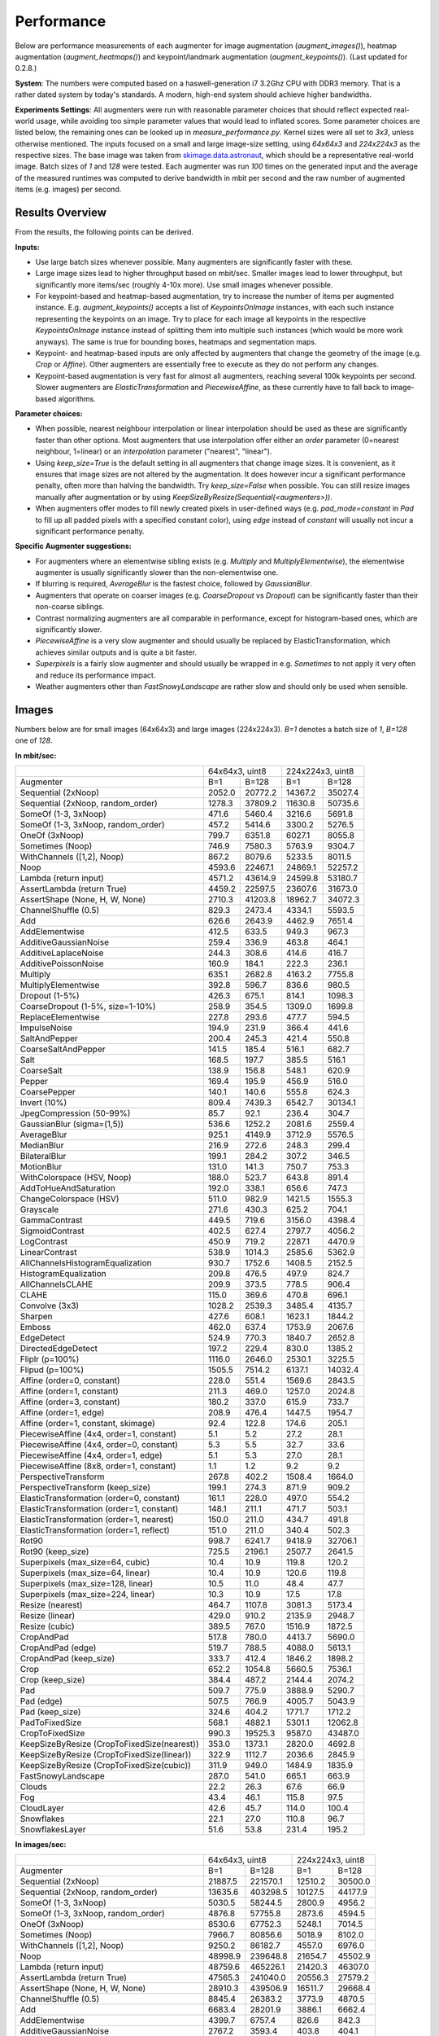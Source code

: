 ==================
Performance
==================

Below are performance measurements of each augmenter for image augmentation (`augment_images()`),
heatmap augmentation (`augment_heatmaps()`) and keypoint/landmark augmentation
(`augment_keypoints()`). (Last updated for 0.2.8.)

**System**: The numbers were computed based on a haswell-generation i7 3.2Ghz CPU with DDR3
memory. That is a rather dated system by today's standards. A modern, high-end system
should achieve higher bandwidths.

**Experiments Settings**: All augmenters were run with reasonable parameter choices that
should reflect expected real-world usage, while avoiding too simple parameter values that
would lead to inflated scores. Some parameter choices are listed below, the remaining ones
can be looked up in `measure_performance.py`. Kernel sizes were all set to `3x3`, unless
otherwise mentioned. The inputs focused on a small and large image-size setting, using
`64x64x3` and `224x224x3` as the respective sizes. The base image was taken from
skimage.data.astronaut_, which should be a representative real-world image.
Batch sizes of `1` and `128` were tested. Each augmenter was run `100` times on the generated
input and the average of the measured runtimes was computed to derive bandwidth in mbit per
second and the raw number of augmented items (e.g. images) per second.

.. _skimage.data.astronaut: http://scikit-image.org/docs/dev/api/skimage.data.html#skimage.data.astronaut

---------------------
Results Overview
---------------------

From the results, the following points can be derived.

**Inputs:**

* Use large batch sizes whenever possible. Many augmenters are significantly faster with these.
* Large image sizes lead to higher throughput based on mbit/sec.
  Smaller images lead to lower throughput, but significantly more items/sec (roughly 4-10x more).
  Use small images whenever possible.
* For keypoint-based and heatmap-based augmentation, try to increase the number of items
  per augmented instance. E.g. `augment_keypoints()` accepts a list of `KeypointsOnImage` instances,
  with each such instance representing the keypoints on an image. Try to place for each image all
  keypoints in the respective `KeypointsOnImage` instance instead of splitting them into
  multiple such instances (which would be more work anyways). The same is true for bounding boxes,
  heatmaps and segmentation maps.
* Keypoint- and heatmap-based inputs are only affected by augmenters that change the geometry of
  the image (e.g. `Crop` or `Affine`). Other augmenters are essentially free to execute as they
  do not perform any changes.
* Keypoint-based augmentation is very fast for almost all augmenters, reaching several 100k keypoints
  per second. Slower augmenters are `ElasticTransformation` and `PiecewiseAffine`, as these currently
  have to fall back to image-based algorithms.

**Parameter choices:**

* When possible, nearest neighbour interpolation or linear interpolation should be used as
  these are significantly faster than other options. Most augmenters that use interpolation
  offer either an `order` parameter (0=nearest neighbour, 1=linear) or an `interpolation`
  parameter ("nearest", "linear").
* Using `keep_size=True` is the default setting in all augmenters that change image sizes.
  It is convenient, as it ensures that image sizes are not altered by the augmentation.
  It does however incur a significant performance penalty, often more than halving the
  bandwidth. Try `keep_size=False` when possible. You can still resize images manually after
  augmentation or by using `KeepSizeByResize(Sequential(<augmenters>))`.
* When augmenters offer modes to fill newly created pixels in user-defined ways (e.g.
  `pad_mode=constant` in `Pad` to fill up all padded pixels with a specified constant color),
  using `edge` instead of `constant` will usually not incur a significant performance penalty.

**Specific Augmenter suggestions:**

* For augmenters where an elementwise sibling exists (e.g. `Multiply` and `MultiplyElementwise`),
  the elementwise augmenter is usually significantly slower than the non-elementwise one.
* If blurring is required, `AverageBlur` is the fastest choice, followed by `GaussianBlur`.
* Augmenters that operate on coarser images (e.g. `CoarseDropout` vs `Dropout`) can be
  significantly faster than their non-coarse siblings.
* Contrast normalizing augmenters are all comparable in performance, except for histogram-based
  ones, which are significantly slower.
* `PiecewiseAffine` is a very slow augmenter and should usually be replaced by ElasticTransformation,
  which achieves similar outputs and is quite a bit faster.
* `Superpixels` is a fairly slow augmenter and should usually be wrapped in e.g. `Sometimes`
  to not apply it very often and reduce its performance impact.
* Weather augmenters other than `FastSnowyLandscape` are rather slow and should only be used
  when sensible.

------------------
Images
------------------

Numbers below are for small images (64x64x3) and large images (224x224x3).
`B=1` denotes a batch size of `1`, `B=128` one of `128`.

**In mbit/sec:**

+-------------------------------------------+------------------+-------------------+
|                                           | 64x64x3, uint8   | 224x224x3, uint8  |
+-------------------------------------------+--------+---------+---------+---------+
| Augmenter                                 | B=1    | B=128   | B=1     | B=128   |
+-------------------------------------------+--------+---------+---------+---------+
| Sequential (2xNoop)                       | 2052.0 | 20772.2 | 14367.2 | 35027.4 |
+-------------------------------------------+--------+---------+---------+---------+
| Sequential (2xNoop, random_order)         | 1278.3 | 37809.2 | 11630.8 | 50735.6 |
+-------------------------------------------+--------+---------+---------+---------+
| SomeOf (1-3, 3xNoop)                      | 471.6  | 5460.4  | 3216.6  | 5691.8  |
+-------------------------------------------+--------+---------+---------+---------+
| SomeOf (1-3, 3xNoop, random_order)        | 457.2  | 5414.6  | 3300.2  | 5276.5  |
+-------------------------------------------+--------+---------+---------+---------+
| OneOf (3xNoop)                            | 799.7  | 6351.8  | 6027.1  | 8055.8  |
+-------------------------------------------+--------+---------+---------+---------+
| Sometimes (Noop)                          | 746.9  | 7580.3  | 5763.9  | 9304.7  |
+-------------------------------------------+--------+---------+---------+---------+
| WithChannels ([1,2], Noop)                | 867.2  | 8079.6  | 5233.5  | 8011.5  |
+-------------------------------------------+--------+---------+---------+---------+
| Noop                                      | 4593.6 | 22467.1 | 24869.1 | 52257.2 |
+-------------------------------------------+--------+---------+---------+---------+
| Lambda (return input)                     | 4571.2 | 43614.9 | 24599.8 | 53180.7 |
+-------------------------------------------+--------+---------+---------+---------+
| AssertLambda (return True)                | 4459.2 | 22597.5 | 23607.6 | 31673.0 |
+-------------------------------------------+--------+---------+---------+---------+
| AssertShape (None, H, W, None)            | 2710.3 | 41203.8 | 18962.7 | 34072.3 |
+-------------------------------------------+--------+---------+---------+---------+
| ChannelShuffle (0.5)                      | 829.3  | 2473.4  | 4334.1  | 5593.5  |
+-------------------------------------------+--------+---------+---------+---------+
| Add                                       | 626.6  | 2643.9  | 4462.9  | 7651.4  |
+-------------------------------------------+--------+---------+---------+---------+
| AddElementwise                            | 412.5  | 633.5   | 949.3   | 967.3   |
+-------------------------------------------+--------+---------+---------+---------+
| AdditiveGaussianNoise                     | 259.4  | 336.9   | 463.8   | 464.1   |
+-------------------------------------------+--------+---------+---------+---------+
| AdditiveLaplaceNoise                      | 244.3  | 308.6   | 414.6   | 416.7   |
+-------------------------------------------+--------+---------+---------+---------+
| AdditivePoissonNoise                      | 160.9  | 184.1   | 222.3   | 236.1   |
+-------------------------------------------+--------+---------+---------+---------+
| Multiply                                  | 635.1  | 2682.8  | 4163.2  | 7755.8  |
+-------------------------------------------+--------+---------+---------+---------+
| MultiplyElementwise                       | 392.8  | 596.7   | 836.6   | 980.5   |
+-------------------------------------------+--------+---------+---------+---------+
| Dropout (1-5%)                            | 426.3  | 675.1   | 814.1   | 1098.3  |
+-------------------------------------------+--------+---------+---------+---------+
| CoarseDropout (1-5%, size=1-10%)          | 258.9  | 354.5   | 1309.0  | 1699.8  |
+-------------------------------------------+--------+---------+---------+---------+
| ReplaceElementwise                        | 227.8  | 293.6   | 477.7   | 594.5   |
+-------------------------------------------+--------+---------+---------+---------+
| ImpulseNoise                              | 194.9  | 231.9   | 366.4   | 441.6   |
+-------------------------------------------+--------+---------+---------+---------+
| SaltAndPepper                             | 200.4  | 245.3   | 421.4   | 550.8   |
+-------------------------------------------+--------+---------+---------+---------+
| CoarseSaltAndPepper                       | 141.5  | 185.4   | 516.1   | 682.7   |
+-------------------------------------------+--------+---------+---------+---------+
| Salt                                      | 168.5  | 197.7   | 385.5   | 516.1   |
+-------------------------------------------+--------+---------+---------+---------+
| CoarseSalt                                | 138.9  | 156.8   | 548.1   | 620.9   |
+-------------------------------------------+--------+---------+---------+---------+
| Pepper                                    | 169.4  | 195.9   | 456.9   | 516.0   |
+-------------------------------------------+--------+---------+---------+---------+
| CoarsePepper                              | 140.1  | 140.6   | 555.8   | 624.3   |
+-------------------------------------------+--------+---------+---------+---------+
| Invert (10%)                              | 809.4  | 7439.3  | 6542.7  | 30134.1 |
+-------------------------------------------+--------+---------+---------+---------+
| JpegCompression (50-99%)                  | 85.7   | 92.1    | 236.4   | 304.7   |
+-------------------------------------------+--------+---------+---------+---------+
| GaussianBlur (sigma=(1,5))                | 536.6  | 1252.2  | 2081.6  | 2559.4  |
+-------------------------------------------+--------+---------+---------+---------+
| AverageBlur                               | 925.1  | 4149.9  | 3712.9  | 5576.5  |
+-------------------------------------------+--------+---------+---------+---------+
| MedianBlur                                | 216.9  | 272.6   | 248.3   | 299.4   |
+-------------------------------------------+--------+---------+---------+---------+
| BilateralBlur                             | 199.1  | 284.2   | 307.2   | 346.5   |
+-------------------------------------------+--------+---------+---------+---------+
| MotionBlur                                | 131.0  | 141.3   | 750.7   | 753.3   |
+-------------------------------------------+--------+---------+---------+---------+
| WithColorspace (HSV, Noop)                | 188.0  | 523.7   | 643.8   | 891.4   |
+-------------------------------------------+--------+---------+---------+---------+
| AddToHueAndSaturation                     | 192.0  | 338.1   | 656.6   | 747.3   |
+-------------------------------------------+--------+---------+---------+---------+
| ChangeColorspace (HSV)                    | 511.0  | 982.9   | 1421.5  | 1555.3  |
+-------------------------------------------+--------+---------+---------+---------+
| Grayscale                                 | 271.6  | 430.3   | 625.2   | 704.1   |
+-------------------------------------------+--------+---------+---------+---------+
| GammaContrast                             | 449.5  | 719.6   | 3156.0  | 4398.4  |
+-------------------------------------------+--------+---------+---------+---------+
| SigmoidContrast                           | 402.5  | 627.4   | 2797.7  | 4056.2  |
+-------------------------------------------+--------+---------+---------+---------+
| LogContrast                               | 450.9  | 719.2   | 2287.1  | 4470.9  |
+-------------------------------------------+--------+---------+---------+---------+
| LinearContrast                            | 538.9  | 1014.3  | 2585.6  | 5362.9  |
+-------------------------------------------+--------+---------+---------+---------+
| AllChannelsHistogramEqualization          | 930.7  | 1752.6  | 1408.5  | 2152.5  |
+-------------------------------------------+--------+---------+---------+---------+
| HistogramEqualization                     | 209.8  | 476.5   | 497.9   | 824.7   |
+-------------------------------------------+--------+---------+---------+---------+
| AllChannelsCLAHE                          | 209.9  | 373.5   | 778.5   | 906.4   |
+-------------------------------------------+--------+---------+---------+---------+
| CLAHE                                     | 115.0  | 369.6   | 470.8   | 696.1   |
+-------------------------------------------+--------+---------+---------+---------+
| Convolve (3x3)                            | 1028.2 | 2539.3  | 3485.4  | 4135.7  |
+-------------------------------------------+--------+---------+---------+---------+
| Sharpen                                   | 427.6  | 608.1   | 1623.1  | 1844.2  |
+-------------------------------------------+--------+---------+---------+---------+
| Emboss                                    | 462.0  | 637.4   | 1753.9  | 2067.6  |
+-------------------------------------------+--------+---------+---------+---------+
| EdgeDetect                                | 524.9  | 770.3   | 1840.7  | 2652.8  |
+-------------------------------------------+--------+---------+---------+---------+
| DirectedEdgeDetect                        | 197.2  | 229.4   | 830.0   | 1385.2  |
+-------------------------------------------+--------+---------+---------+---------+
| Fliplr (p=100%)                           | 1116.0 | 2646.0  | 2530.1  | 3225.5  |
+-------------------------------------------+--------+---------+---------+---------+
| Flipud (p=100%)                           | 1505.5 | 7514.2  | 6137.1  | 14032.4 |
+-------------------------------------------+--------+---------+---------+---------+
| Affine (order=0, constant)                | 228.0  | 551.4   | 1569.6  | 2843.5  |
+-------------------------------------------+--------+---------+---------+---------+
| Affine (order=1, constant)                | 211.3  | 469.0   | 1257.0  | 2024.8  |
+-------------------------------------------+--------+---------+---------+---------+
| Affine (order=3, constant)                | 180.2  | 337.0   | 615.9   | 733.7   |
+-------------------------------------------+--------+---------+---------+---------+
| Affine (order=1, edge)                    | 208.9  | 476.4   | 1447.5  | 1954.7  |
+-------------------------------------------+--------+---------+---------+---------+
| Affine (order=1, constant, skimage)       | 92.4   | 122.8   | 174.6   | 205.1   |
+-------------------------------------------+--------+---------+---------+---------+
| PiecewiseAffine (4x4, order=1, constant)  | 5.1    | 5.2     | 27.2    | 28.1    |
+-------------------------------------------+--------+---------+---------+---------+
| PiecewiseAffine (4x4, order=0, constant)  | 5.3    | 5.5     | 32.7    | 33.6    |
+-------------------------------------------+--------+---------+---------+---------+
| PiecewiseAffine (4x4, order=1, edge)      | 5.1    | 5.3     | 27.0    | 28.1    |
+-------------------------------------------+--------+---------+---------+---------+
| PiecewiseAffine (8x8, order=1, constant)  | 1.1    | 1.2     | 9.2     | 9.2     |
+-------------------------------------------+--------+---------+---------+---------+
| PerspectiveTransform                      | 267.8  | 402.2   | 1508.4  | 1664.0  |
+-------------------------------------------+--------+---------+---------+---------+
| PerspectiveTransform (keep_size)          | 199.1  | 274.3   | 871.9   | 909.2   |
+-------------------------------------------+--------+---------+---------+---------+
| ElasticTransformation (order=0, constant) | 161.1  | 228.0   | 497.0   | 554.2   |
+-------------------------------------------+--------+---------+---------+---------+
| ElasticTransformation (order=1, constant) | 148.1  | 211.1   | 471.7   | 503.1   |
+-------------------------------------------+--------+---------+---------+---------+
| ElasticTransformation (order=1, nearest)  | 150.0  | 211.0   | 434.7   | 491.8   |
+-------------------------------------------+--------+---------+---------+---------+
| ElasticTransformation (order=1, reflect)  | 151.0  | 211.0   | 340.4   | 502.3   |
+-------------------------------------------+--------+---------+---------+---------+
| Rot90                                     | 998.7  | 6241.7  | 9418.9  | 32706.1 |
+-------------------------------------------+--------+---------+---------+---------+
| Rot90 (keep_size)                         | 725.5  | 2196.1  | 2507.7  | 2641.5  |
+-------------------------------------------+--------+---------+---------+---------+
| Superpixels (max_size=64, cubic)          | 10.4   | 10.9    | 119.8   | 120.2   |
+-------------------------------------------+--------+---------+---------+---------+
| Superpixels (max_size=64, linear)         | 10.4   | 10.9    | 120.6   | 119.8   |
+-------------------------------------------+--------+---------+---------+---------+
| Superpixels (max_size=128, linear)        | 10.5   | 11.0    | 48.4    | 47.7    |
+-------------------------------------------+--------+---------+---------+---------+
| Superpixels (max_size=224, linear)        | 10.3   | 10.9    | 17.5    | 17.8    |
+-------------------------------------------+--------+---------+---------+---------+
| Resize (nearest)                          | 464.7  | 1107.8  | 3081.3  | 5173.4  |
+-------------------------------------------+--------+---------+---------+---------+
| Resize (linear)                           | 429.0  | 910.2   | 2135.9  | 2948.7  |
+-------------------------------------------+--------+---------+---------+---------+
| Resize (cubic)                            | 389.5  | 767.0   | 1516.9  | 1872.5  |
+-------------------------------------------+--------+---------+---------+---------+
| CropAndPad                                | 517.8  | 780.0   | 4413.7  | 5690.0  |
+-------------------------------------------+--------+---------+---------+---------+
| CropAndPad (edge)                         | 519.7  | 788.5   | 4088.0  | 5613.1  |
+-------------------------------------------+--------+---------+---------+---------+
| CropAndPad (keep_size)                    | 333.7  | 412.4   | 1846.2  | 1898.2  |
+-------------------------------------------+--------+---------+---------+---------+
| Crop                                      | 652.2  | 1054.8  | 5660.5  | 7536.1  |
+-------------------------------------------+--------+---------+---------+---------+
| Crop (keep_size)                          | 384.4  | 487.2   | 2144.4  | 2074.2  |
+-------------------------------------------+--------+---------+---------+---------+
| Pad                                       | 509.7  | 775.9   | 3888.9  | 5290.7  |
+-------------------------------------------+--------+---------+---------+---------+
| Pad (edge)                                | 507.5  | 766.9   | 4005.7  | 5043.9  |
+-------------------------------------------+--------+---------+---------+---------+
| Pad (keep_size)                           | 324.6  | 404.2   | 1771.7  | 1712.2  |
+-------------------------------------------+--------+---------+---------+---------+
| PadToFixedSize                            | 568.1  | 4882.1  | 5301.1  | 12062.8 |
+-------------------------------------------+--------+---------+---------+---------+
| CropToFixedSize                           | 990.3  | 19525.3 | 9587.0  | 43487.0 |
+-------------------------------------------+--------+---------+---------+---------+
| KeepSizeByResize                          | 353.0  | 1373.1  | 2820.0  | 4692.8  |
| (CropToFixedSize(nearest))                |        |         |         |         |
+-------------------------------------------+--------+---------+---------+---------+
| KeepSizeByResize                          | 322.9  | 1112.7  | 2036.6  | 2845.9  |
| (CropToFixedSize(linear))                 |        |         |         |         |
+-------------------------------------------+--------+---------+---------+---------+
| KeepSizeByResize                          | 311.9  | 949.0   | 1484.9  | 1835.9  |
| (CropToFixedSize(cubic))                  |        |         |         |         |
+-------------------------------------------+--------+---------+---------+---------+
| FastSnowyLandscape                        | 287.0  | 541.0   | 665.1   | 663.9   |
+-------------------------------------------+--------+---------+---------+---------+
| Clouds                                    | 22.2   | 26.3    | 67.6    | 66.9    |
+-------------------------------------------+--------+---------+---------+---------+
| Fog                                       | 43.4   | 46.1    | 115.8   | 97.5    |
+-------------------------------------------+--------+---------+---------+---------+
| CloudLayer                                | 42.6   | 45.7    | 114.0   | 100.4   |
+-------------------------------------------+--------+---------+---------+---------+
| Snowflakes                                | 22.1   | 27.0    | 110.8   | 96.7    |
+-------------------------------------------+--------+---------+---------+---------+
| SnowflakesLayer                           | 51.6   | 53.8    | 231.4   | 195.2   |
+-------------------------------------------+--------+---------+---------+---------+


**In images/sec:**

+-------------------------------------------+--------------------+-------------------+
|                                           | 64x64x3, uint8     | 224x224x3, uint8  |
+-------------------------------------------+---------+----------+---------+---------+
| Augmenter                                 | B=1     | B=128    | B=1     | B=128   |
+-------------------------------------------+---------+----------+---------+---------+
| Sequential (2xNoop)                       | 21887.5 | 221570.1 | 12510.2 | 30500.0 |
+-------------------------------------------+---------+----------+---------+---------+
| Sequential (2xNoop, random_order)         | 13635.6 | 403298.5 | 10127.5 | 44177.9 |
+-------------------------------------------+---------+----------+---------+---------+
| SomeOf (1-3, 3xNoop)                      | 5030.5  | 58244.5  | 2800.9  | 4956.2  |
+-------------------------------------------+---------+----------+---------+---------+
| SomeOf (1-3, 3xNoop, random_order)        | 4876.8  | 57755.8  | 2873.6  | 4594.5  |
+-------------------------------------------+---------+----------+---------+---------+
| OneOf (3xNoop)                            | 8530.6  | 67752.3  | 5248.1  | 7014.5  |
+-------------------------------------------+---------+----------+---------+---------+
| Sometimes (Noop)                          | 7966.7  | 80856.6  | 5018.9  | 8102.0  |
+-------------------------------------------+---------+----------+---------+---------+
| WithChannels ([1,2], Noop)                | 9250.2  | 86182.7  | 4557.0  | 6976.0  |
+-------------------------------------------+---------+----------+---------+---------+
| Noop                                      | 48998.9 | 239648.8 | 21654.7 | 45502.9 |
+-------------------------------------------+---------+----------+---------+---------+
| Lambda (return input)                     | 48759.6 | 465226.1 | 21420.3 | 46307.0 |
+-------------------------------------------+---------+----------+---------+---------+
| AssertLambda (return True)                | 47565.3 | 241040.0 | 20556.3 | 27579.2 |
+-------------------------------------------+---------+----------+---------+---------+
| AssertShape (None, H, W, None)            | 28910.3 | 439506.9 | 16511.7 | 29668.4 |
+-------------------------------------------+---------+----------+---------+---------+
| ChannelShuffle (0.5)                      | 8845.4  | 26383.2  | 3773.9  | 4870.5  |
+-------------------------------------------+---------+----------+---------+---------+
| Add                                       | 6683.4  | 28201.9  | 3886.1  | 6662.4  |
+-------------------------------------------+---------+----------+---------+---------+
| AddElementwise                            | 4399.7  | 6757.4   | 826.6   | 842.3   |
+-------------------------------------------+---------+----------+---------+---------+
| AdditiveGaussianNoise                     | 2767.2  | 3593.4   | 403.8   | 404.1   |
+-------------------------------------------+---------+----------+---------+---------+
| AdditiveLaplaceNoise                      | 2606.2  | 3291.3   | 361.0   | 362.8   |
+-------------------------------------------+---------+----------+---------+---------+
| AdditivePoissonNoise                      | 1716.4  | 1963.9   | 193.6   | 205.6   |
+-------------------------------------------+---------+----------+---------+---------+
| Multiply                                  | 6774.1  | 28616.1  | 3625.1  | 6753.4  |
+-------------------------------------------+---------+----------+---------+---------+
| MultiplyElementwise                       | 4189.9  | 6365.2   | 728.5   | 853.8   |
+-------------------------------------------+---------+----------+---------+---------+
| Dropout (1-5%)                            | 4547.3  | 7201.1   | 708.9   | 956.3   |
+-------------------------------------------+---------+----------+---------+---------+
| CoarseDropout (1-5%, size=1-10%)          | 2762.1  | 3781.2   | 1139.8  | 1480.1  |
+-------------------------------------------+---------+----------+---------+---------+
| ReplaceElementwise                        | 2430.4  | 3132.1   | 416.0   | 517.7   |
+-------------------------------------------+---------+----------+---------+---------+
| ImpulseNoise                              | 2079.3  | 2473.6   | 319.0   | 384.6   |
+-------------------------------------------+---------+----------+---------+---------+
| SaltAndPepper                             | 2138.1  | 2616.8   | 367.0   | 479.6   |
+-------------------------------------------+---------+----------+---------+---------+
| CoarseSaltAndPepper                       | 1509.6  | 1977.7   | 449.4   | 594.5   |
+-------------------------------------------+---------+----------+---------+---------+
| Salt                                      | 1797.8  | 2109.1   | 335.7   | 449.4   |
+-------------------------------------------+---------+----------+---------+---------+
| CoarseSalt                                | 1481.9  | 1672.9   | 477.3   | 540.6   |
+-------------------------------------------+---------+----------+---------+---------+
| Pepper                                    | 1807.1  | 2089.7   | 397.8   | 449.3   |
+-------------------------------------------+---------+----------+---------+---------+
| CoarsePepper                              | 1494.1  | 1500.0   | 483.9   | 543.6   |
+-------------------------------------------+---------+----------+---------+---------+
| Invert (10%)                              | 8633.1  | 79353.0  | 5697.1  | 26239.3 |
+-------------------------------------------+---------+----------+---------+---------+
| JpegCompression (50-99%)                  | 914.4   | 982.8    | 205.8   | 265.3   |
+-------------------------------------------+---------+----------+---------+---------+
| GaussianBlur (sigma=(1,5))                | 5723.8  | 13356.6  | 1812.5  | 2228.6  |
+-------------------------------------------+---------+----------+---------+---------+
| AverageBlur                               | 9868.3  | 44265.2  | 3233.0  | 4855.7  |
+-------------------------------------------+---------+----------+---------+---------+
| MedianBlur                                | 2313.5  | 2907.3   | 216.2   | 260.7   |
+-------------------------------------------+---------+----------+---------+---------+
| BilateralBlur                             | 2123.3  | 3030.9   | 267.5   | 301.7   |
+-------------------------------------------+---------+----------+---------+---------+
| MotionBlur                                | 1396.8  | 1507.7   | 653.7   | 655.9   |
+-------------------------------------------+---------+----------+---------+---------+
| WithColorspace (HSV, Noop)                | 2005.2  | 5586.6   | 560.6   | 776.2   |
+-------------------------------------------+---------+----------+---------+---------+
| AddToHueAndSaturation                     | 2048.1  | 3606.3   | 571.8   | 650.7   |
+-------------------------------------------+---------+----------+---------+---------+
| ChangeColorspace (HSV)                    | 5451.2  | 10484.7  | 1237.8  | 1354.3  |
+-------------------------------------------+---------+----------+---------+---------+
| Grayscale                                 | 2897.0  | 4589.7   | 544.4   | 613.1   |
+-------------------------------------------+---------+----------+---------+---------+
| GammaContrast                             | 4794.9  | 7676.2   | 2748.1  | 3829.9  |
+-------------------------------------------+---------+----------+---------+---------+
| SigmoidContrast                           | 4293.4  | 6692.1   | 2436.1  | 3531.9  |
+-------------------------------------------+---------+----------+---------+---------+
| LogContrast                               | 4809.7  | 7671.4   | 1991.5  | 3893.0  |
+-------------------------------------------+---------+----------+---------+---------+
| LinearContrast                            | 5748.0  | 10819.0  | 2251.4  | 4669.7  |
+-------------------------------------------+---------+----------+---------+---------+
| AllChannelsHistogramEqualization          | 9927.8  | 18693.9  | 1226.5  | 1874.3  |
+-------------------------------------------+---------+----------+---------+---------+
| HistogramEqualization                     | 2238.1  | 5082.5   | 433.5   | 718.1   |
+-------------------------------------------+---------+----------+---------+---------+
| AllChannelsCLAHE                          | 2239.3  | 3984.2   | 677.8   | 789.3   |
+-------------------------------------------+---------+----------+---------+---------+
| CLAHE                                     | 1226.2  | 3942.7   | 410.0   | 606.1   |
+-------------------------------------------+---------+----------+---------+---------+
| Convolve (3x3)                            | 10967.5 | 27086.3  | 3034.9  | 3601.2  |
+-------------------------------------------+---------+----------+---------+---------+
| Sharpen                                   | 4561.4  | 6486.3   | 1413.3  | 1605.8  |
+-------------------------------------------+---------+----------+---------+---------+
| Emboss                                    | 4927.6  | 6798.8   | 1527.2  | 1800.4  |
+-------------------------------------------+---------+----------+---------+---------+
| EdgeDetect                                | 5599.2  | 8216.7   | 1602.8  | 2309.9  |
+-------------------------------------------+---------+----------+---------+---------+
| DirectedEdgeDetect                        | 2103.6  | 2447.2   | 722.7   | 1206.2  |
+-------------------------------------------+---------+----------+---------+---------+
| Fliplr (p=100%)                           | 11903.8 | 28223.5  | 2203.1  | 2808.6  |
+-------------------------------------------+---------+----------+---------+---------+
| Flipud (p=100%)                           | 16059.1 | 80152.0  | 5343.9  | 12218.7 |
+-------------------------------------------+---------+----------+---------+---------+
| Affine (order=0, constant)                | 2431.8  | 5881.5   | 1366.7  | 2476.0  |
+-------------------------------------------+---------+----------+---------+---------+
| Affine (order=1, constant)                | 2253.9  | 5002.8   | 1094.5  | 1763.1  |
+-------------------------------------------+---------+----------+---------+---------+
| Affine (order=3, constant)                | 1922.5  | 3595.1   | 536.3   | 638.9   |
+-------------------------------------------+---------+----------+---------+---------+
| Affine (order=1, edge)                    | 2228.8  | 5081.3   | 1260.4  | 1702.0  |
+-------------------------------------------+---------+----------+---------+---------+
| Affine (order=1, constant, skimage)       | 985.9   | 1309.5   | 152.0   | 178.6   |
+-------------------------------------------+---------+----------+---------+---------+
| PiecewiseAffine (4x4, order=1, constant)  | 54.7    | 55.1     | 23.7    | 24.4    |
+-------------------------------------------+---------+----------+---------+---------+
| PiecewiseAffine (4x4, order=0, constant)  | 56.4    | 58.7     | 28.4    | 29.2    |
+-------------------------------------------+---------+----------+---------+---------+
| PiecewiseAffine (4x4, order=1, edge)      | 54.6    | 57.0     | 23.5    | 24.4    |
+-------------------------------------------+---------+----------+---------+---------+
| PiecewiseAffine (8x8, order=1, constant)  | 12.0    | 12.5     | 8.0     | 8.0     |
+-------------------------------------------+---------+----------+---------+---------+
| PerspectiveTransform                      | 2856.9  | 4290.0   | 1313.5  | 1448.9  |
+-------------------------------------------+---------+----------+---------+---------+
| PerspectiveTransform (keep_size)          | 2124.2  | 2925.3   | 759.2   | 791.7   |
+-------------------------------------------+---------+----------+---------+---------+
| ElasticTransformation (order=0, constant) | 1718.8  | 2431.7   | 432.8   | 482.6   |
+-------------------------------------------+---------+----------+---------+---------+
| ElasticTransformation (order=1, constant) | 1580.2  | 2251.8   | 410.7   | 438.1   |
+-------------------------------------------+---------+----------+---------+---------+
| ElasticTransformation (order=1, nearest)  | 1600.0  | 2250.4   | 378.5   | 428.2   |
+-------------------------------------------+---------+----------+---------+---------+
| ElasticTransformation (order=1, reflect)  | 1610.8  | 2250.4   | 296.4   | 437.4   |
+-------------------------------------------+---------+----------+---------+---------+
| Rot90                                     | 10653.0 | 66578.0  | 8201.5  | 28478.8 |
+-------------------------------------------+---------+----------+---------+---------+
| Rot90 (keep_size)                         | 7738.6  | 23425.3  | 2183.6  | 2300.1  |
+-------------------------------------------+---------+----------+---------+---------+
| Superpixels (max_size=64, cubic)          | 110.6   | 116.2    | 104.3   | 104.6   |
+-------------------------------------------+---------+----------+---------+---------+
| Superpixels (max_size=64, linear)         | 110.5   | 116.5    | 105.0   | 104.3   |
+-------------------------------------------+---------+----------+---------+---------+
| Superpixels (max_size=128, linear)        | 111.6   | 116.8    | 42.1    | 41.5    |
+-------------------------------------------+---------+----------+---------+---------+
| Superpixels (max_size=224, linear)        | 109.8   | 116.7    | 15.2    | 15.5    |
+-------------------------------------------+---------+----------+---------+---------+
| Resize (nearest)                          | 4956.4  | 11816.3  | 2683.0  | 4504.7  |
+-------------------------------------------+---------+----------+---------+---------+
| Resize (linear)                           | 4576.0  | 9708.7   | 1859.8  | 2567.6  |
+-------------------------------------------+---------+----------+---------+---------+
| Resize (cubic)                            | 4154.6  | 8181.4   | 1320.8  | 1630.5  |
+-------------------------------------------+---------+----------+---------+---------+
| CropAndPad                                | 5523.3  | 8320.0   | 3843.3  | 4954.6  |
+-------------------------------------------+---------+----------+---------+---------+
| CropAndPad (edge)                         | 5543.2  | 8410.5   | 3559.6  | 4887.6  |
+-------------------------------------------+---------+----------+---------+---------+
| CropAndPad (keep_size)                    | 3559.7  | 4399.1   | 1607.6  | 1652.9  |
+-------------------------------------------+---------+----------+---------+---------+
| Crop                                      | 6957.2  | 11251.4  | 4928.9  | 6562.0  |
+-------------------------------------------+---------+----------+---------+---------+
| Crop (keep_size)                          | 4100.6  | 5196.4   | 1867.2  | 1806.1  |
+-------------------------------------------+---------+----------+---------+---------+
| Pad                                       | 5437.1  | 8276.8   | 3386.2  | 4606.8  |
+-------------------------------------------+---------+----------+---------+---------+
| Pad (edge)                                | 5413.8  | 8180.1   | 3488.0  | 4392.0  |
+-------------------------------------------+---------+----------+---------+---------+
| Pad (keep_size)                           | 3462.2  | 4311.5   | 1542.7  | 1490.9  |
+-------------------------------------------+---------+----------+---------+---------+
| PadToFixedSize                            | 6059.2  | 52076.2  | 4615.9  | 10503.7 |
+-------------------------------------------+---------+----------+---------+---------+
| CropToFixedSize                           | 10562.9 | 208269.5 | 8347.9  | 37866.3 |
+-------------------------------------------+---------+----------+---------+---------+
| KeepSizeByResize                          | 3765.4  | 14646.4  | 2455.6  | 4086.2  |
| (CropToFixedSize(nearest))                |         |          |         |         |
+-------------------------------------------+---------+----------+---------+---------+
| KeepSizeByResize                          | 3444.2  | 11868.3  | 1773.4  | 2478.0  |
| (CropToFixedSize(linear))                 |         |          |         |         |
+-------------------------------------------+---------+----------+---------+---------+
| KeepSizeByResize                          | 3326.9  | 10122.9  | 1293.0  | 1598.6  |
| (CropToFixedSize(cubic))                  |         |          |         |         |
+-------------------------------------------+---------+----------+---------+---------+
| FastSnowyLandscape                        | 3061.6  | 5770.6   | 579.1   | 578.1   |
+-------------------------------------------+---------+----------+---------+---------+
| Clouds                                    | 237.0   | 280.9    | 58.9    | 58.2    |
+-------------------------------------------+---------+----------+---------+---------+
| Fog                                       | 462.8   | 491.5    | 100.8   | 84.9    |
+-------------------------------------------+---------+----------+---------+---------+
| CloudLayer                                | 454.6   | 488.0    | 99.3    | 87.4    |
+-------------------------------------------+---------+----------+---------+---------+
| Snowflakes                                | 235.4   | 287.5    | 96.5    | 84.2    |
+-------------------------------------------+---------+----------+---------+---------+
| SnowflakesLayer                           | 550.9   | 574.2    | 201.5   | 169.9   |
+-------------------------------------------+---------+----------+---------+---------+


------------------------------
Heatmaps and Segmentation Maps
------------------------------

Numbers below are for heatmaps on large images, i.e. 224x224x3. Smaller images were skipped
for brevity. The heatmaps themselves can be small (64x64xN) or large (224x224xN), with `N`
denoting the number of heatmaps per `HeatmapsOnImage` instance (i.e. the number of channels
in the heatmaps array), for which below `1` and `5` are used.
`B=1` denotes a batch size of `1`, `B=128` one of `128`.

Segmentation maps have roughly the same values as below, calculate `N=C`, where `C` is the
number of classes that are visible in an image (i.e. at least one pixel having that class).

**mbit/sec for 64x64x5 or 224x224x5 heatmaps on 224x224x3 images:**

+-------------------------------------------+----------------------+------------------------+
|                                           | 64x64x5 on 224x224x3 | 224x224x5 on 224x224x3 |
+-------------------------------------------+-----------+----------+------------+-----------+
| Augmenter                                 | B=1       | B=128    | B=1        | B=128     |
+-------------------------------------------+-----------+----------+------------+-----------+
| Sequential (2xNoop)                       | 1479.4    | 6136.3   | 11834.5    | 24329.2   |
+-------------------------------------------+-----------+----------+------------+-----------+
| Sequential (2xNoop, random_order)         | 1304.8    | 6150.1   | 11087.7    | 24787.7   |
+-------------------------------------------+-----------+----------+------------+-----------+
| SomeOf (1-3, 3xNoop)                      | 1053.3    | 6014.7   | 9398.7     | 22816.2   |
+-------------------------------------------+-----------+----------+------------+-----------+
| SomeOf (1-3, 3xNoop, random_order)        | 1051.6    | 6039.6   | 9298.5     | 22021.4   |
+-------------------------------------------+-----------+----------+------------+-----------+
| OneOf (3xNoop)                            | 1275.8    | 6027.4   | 10980.6    | 25301.2   |
+-------------------------------------------+-----------+----------+------------+-----------+
| Sometimes (Noop)                          | 1243.2    | 6406.8   | 10882.0    | 26539.6   |
+-------------------------------------------+-----------+----------+------------+-----------+
| WithChannels ([1,2], Noop)                | 1429.6    | 6428.3   | 11777.5    | 26950.1   |
+-------------------------------------------+-----------+----------+------------+-----------+
| Noop                                      | 1667.9    | 6551.2   | 13627.5    | 28034.7   |
+-------------------------------------------+-----------+----------+------------+-----------+
| Lambda (return input)                     | 1652.2    | 6437.7   | 12963.0    | 28466.4   |
+-------------------------------------------+-----------+----------+------------+-----------+
| AssertLambda (return True)                | 1659.5    | 6341.9   | 12994.8    | 28448.6   |
+-------------------------------------------+-----------+----------+------------+-----------+
| AssertShape (None, H, W, None)            | 1572.9    | 5953.0   | 12510.5    | 28007.0   |
+-------------------------------------------+-----------+----------+------------+-----------+
| ChannelShuffle (0.5)                      | 1781.4    | 5914.0   | 13211.5    | 28438.9   |
+-------------------------------------------+-----------+----------+------------+-----------+
| Add                                       | 1742.4    | 5666.5   | 13491.0    | 27577.6   |
+-------------------------------------------+-----------+----------+------------+-----------+
| AddElementwise                            | 1726.9    | 6293.7   | 13371.5    | 27263.7   |
+-------------------------------------------+-----------+----------+------------+-----------+
| AdditiveGaussianNoise                     | 1777.7    | 6244.0   | 13600.0    | 27196.8   |
+-------------------------------------------+-----------+----------+------------+-----------+
| AdditiveLaplaceNoise                      | 1788.6    | 6219.2   | 13561.4    | 27347.1   |
+-------------------------------------------+-----------+----------+------------+-----------+
| AdditivePoissonNoise                      | 1779.1    | 6246.8   | 13457.6    | 27239.3   |
+-------------------------------------------+-----------+----------+------------+-----------+
| Multiply                                  | 1726.8    | 6357.2   | 13481.3    | 27503.0   |
+-------------------------------------------+-----------+----------+------------+-----------+
| MultiplyElementwise                       | 1748.7    | 6005.0   | 13460.6    | 27470.1   |
+-------------------------------------------+-----------+----------+------------+-----------+
| Dropout (1-5%)                            | 1722.1    | 5828.1   | 13567.0    | 27422.0   |
+-------------------------------------------+-----------+----------+------------+-----------+
| CoarseDropout (1-5%, size=1-10%)          | 1769.1    | 6427.0   | 13511.3    | 27432.3   |
+-------------------------------------------+-----------+----------+------------+-----------+
| ReplaceElementwise                        | 1738.2    | 6506.4   | 13553.3    | 27459.3   |
+-------------------------------------------+-----------+----------+------------+-----------+
| ImpulseNoise                              | 1769.9    | 6457.6   | 13772.9    | 27475.4   |
+-------------------------------------------+-----------+----------+------------+-----------+
| SaltAndPepper                             | 1750.8    | 6214.2   | 13550.8    | 27388.0   |
+-------------------------------------------+-----------+----------+------------+-----------+
| CoarseSaltAndPepper                       | 1750.7    | 5498.7   | 13812.1    | 27329.0   |
+-------------------------------------------+-----------+----------+------------+-----------+
| Salt                                      | 1710.4    | 6434.7   | 13506.7    | 27425.7   |
+-------------------------------------------+-----------+----------+------------+-----------+
| CoarseSalt                                | 1742.9    | 6470.4   | 13578.5    | 27531.4   |
+-------------------------------------------+-----------+----------+------------+-----------+
| Pepper                                    | 1705.4    | 6557.1   | 13449.9    | 27427.1   |
+-------------------------------------------+-----------+----------+------------+-----------+
| CoarsePepper                              | 1778.3    | 6301.4   | 13384.3    | 27325.5   |
+-------------------------------------------+-----------+----------+------------+-----------+
| Invert (10%)                              | 1750.6    | 6428.1   | 13280.2    | 27318.0   |
+-------------------------------------------+-----------+----------+------------+-----------+
| JpegCompression (50-99%)                  | 1746.6    | 6544.5   | 13278.5    | 27386.0   |
+-------------------------------------------+-----------+----------+------------+-----------+
| GaussianBlur (sigma=(1,5))                | 1698.3    | 6466.6   | 12874.8    | 27495.1   |
+-------------------------------------------+-----------+----------+------------+-----------+
| AverageBlur                               | 1717.4    | 6439.6   | 13158.0    | 27381.1   |
+-------------------------------------------+-----------+----------+------------+-----------+
| MedianBlur                                | 1777.6    | 6478.5   | 13373.2    | 27378.0   |
+-------------------------------------------+-----------+----------+------------+-----------+
| BilateralBlur                             | 1756.9    | 6536.3   | 13275.9    | 27342.4   |
+-------------------------------------------+-----------+----------+------------+-----------+
| MotionBlur                                | 1694.3    | 6475.4   | 13414.5    | 27439.5   |
+-------------------------------------------+-----------+----------+------------+-----------+
| WithColorspace (HSV, Noop)                | 1457.7    | 6274.9   | 11757.7    | 27232.0   |
+-------------------------------------------+-----------+----------+------------+-----------+
| AddToHueAndSaturation                     | 1733.9    | 6532.5   | 13312.5    | 27392.1   |
+-------------------------------------------+-----------+----------+------------+-----------+
| ChangeColorspace (HSV)                    | 1780.0    | 6441.3   | 13344.1    | 27391.7   |
+-------------------------------------------+-----------+----------+------------+-----------+
| Grayscale                                 | 1756.9    | 6551.1   | 13395.8    | 27300.6   |
+-------------------------------------------+-----------+----------+------------+-----------+
| GammaContrast                             | 1762.6    | 6565.2   | 13425.6    | 27328.0   |
+-------------------------------------------+-----------+----------+------------+-----------+
| SigmoidContrast                           | 1790.7    | 6517.0   | 13263.2    | 27062.5   |
+-------------------------------------------+-----------+----------+------------+-----------+
| LogContrast                               | 1758.6    | 6497.1   | 13411.9    | 27392.9   |
+-------------------------------------------+-----------+----------+------------+-----------+
| LinearContrast                            | 1676.9    | 6397.2   | 13423.8    | 27497.8   |
+-------------------------------------------+-----------+----------+------------+-----------+
| AllChannelsHistogramEqualization          | 1760.0    | 6322.9   | 13124.1    | 27433.2   |
+-------------------------------------------+-----------+----------+------------+-----------+
| HistogramEqualization                     | 1814.6    | 6250.0   | 13257.4    | 27321.9   |
+-------------------------------------------+-----------+----------+------------+-----------+
| AllChannelsCLAHE                          | 1828.6    | 6279.2   | 13494.0    | 27431.2   |
+-------------------------------------------+-----------+----------+------------+-----------+
| CLAHE                                     | 1790.7    | 6293.3   | 13345.4    | 27426.3   |
+-------------------------------------------+-----------+----------+------------+-----------+
| Convolve (3x3)                            | 1820.8    | 6296.3   | 13195.6    | 27307.0   |
+-------------------------------------------+-----------+----------+------------+-----------+
| Sharpen                                   | 1811.7    | 6327.0   | 13490.4    | 25902.9   |
+-------------------------------------------+-----------+----------+------------+-----------+
| Emboss                                    | 1770.0    | 6347.9   | 13090.0    | 27350.8   |
+-------------------------------------------+-----------+----------+------------+-----------+
| EdgeDetect                                | 1752.4    | 6328.4   | 13192.4    | 27310.4   |
+-------------------------------------------+-----------+----------+------------+-----------+
| DirectedEdgeDetect                        | 1769.6    | 6336.4   | 13146.7    | 27064.4   |
+-------------------------------------------+-----------+----------+------------+-----------+
| Fliplr (p=100%)                           | 1526.7    | 6055.7   | 12113.5    | 26963.2   |
+-------------------------------------------+-----------+----------+------------+-----------+
| Flipud (p=100%)                           | 1503.2    | 6070.6   | 12127.4    | 25859.6   |
+-------------------------------------------+-----------+----------+------------+-----------+
| Affine (order=0, constant)                | 372.9     | 665.6    | 908.4      | 1012.1    |
+-------------------------------------------+-----------+----------+------------+-----------+
| Affine (order=1, constant)                | 328.5     | 512.0    | 682.7      | 738.8     |
+-------------------------------------------+-----------+----------+------------+-----------+
| Affine (order=3, constant)                | 210.0     | 277.3    | 325.1      | 336.2     |
+-------------------------------------------+-----------+----------+------------+-----------+
| Affine (order=1, edge)                    | 328.1     | 510.0    | 692.4      | 767.1     |
+-------------------------------------------+-----------+----------+------------+-----------+
| Affine (order=1, constant, skimage)       | 322.6     | 512.4    | 698.6      | 746.9     |
+-------------------------------------------+-----------+----------+------------+-----------+
| PiecewiseAffine (4x4, order=1, constant)  | 31.2      | 33.2     | 154.6      | 151.9     |
+-------------------------------------------+-----------+----------+------------+-----------+
| PiecewiseAffine (4x4, order=0, constant)  | 32.1      | 34.4     | 194.3      | 188.8     |
+-------------------------------------------+-----------+----------+------------+-----------+
| PiecewiseAffine (4x4, order=1, edge)      | 30.9      | 32.2     | 152.1      | 139.8     |
+-------------------------------------------+-----------+----------+------------+-----------+
| PiecewiseAffine (8x8, order=1, constant)  | 7.3       | 7.5      | 58.1       | 56.7      |
+-------------------------------------------+-----------+----------+------------+-----------+
| PerspectiveTransform                      | 411.5     | 711.2    | 1569.0     | 1865.4    |
+-------------------------------------------+-----------+----------+------------+-----------+
| PerspectiveTransform (keep_size)          | 409.8     | 648.8    | 1249.1     | 1446.2    |
+-------------------------------------------+-----------+----------+------------+-----------+
| ElasticTransformation (order=0, constant) | 97.8      | 119.3    | 1557.0     | 1930.0    |
+-------------------------------------------+-----------+----------+------------+-----------+
| ElasticTransformation (order=1, constant) | 87.3      | 107.1    | 1409.2     | 1638.8    |
+-------------------------------------------+-----------+----------+------------+-----------+
| ElasticTransformation (order=1, nearest)  | 89.7      | 106.5    | 1397.2     | 1659.1    |
+-------------------------------------------+-----------+----------+------------+-----------+
| ElasticTransformation (order=1, reflect)  | 85.6      | 106.5    | 1396.9     | 1659.3    |
+-------------------------------------------+-----------+----------+------------+-----------+
| Rot90                                     | 1268.0    | 5594.0   | 11084.6    | 25913.2   |
+-------------------------------------------+-----------+----------+------------+-----------+
| Rot90 (keep_size)                         | 816.8     | 1990.1   | 3393.7     | 4911.3    |
+-------------------------------------------+-----------+----------+------------+-----------+
| Superpixels (max_size=64, cubic)          | 1802.5    | 6319.1   | 13639.6    | 25642.9   |
+-------------------------------------------+-----------+----------+------------+-----------+
| Superpixels (max_size=64, linear)         | 1780.8    | 6292.4   | 13722.2    | 25397.6   |
+-------------------------------------------+-----------+----------+------------+-----------+
| Superpixels (max_size=128, linear)        | 1795.7    | 6301.3   | 13637.7    | 23084.9   |
+-------------------------------------------+-----------+----------+------------+-----------+
| Superpixels (max_size=224, linear)        | 1830.0    | 6365.5   | 13662.5    | 19971.2   |
+-------------------------------------------+-----------+----------+------------+-----------+
| Resize (nearest)                          | 768.7     | 1743.6   | 4230.3     | 6118.0    |
+-------------------------------------------+-----------+----------+------------+-----------+
| Resize (linear)                           | 743.1     | 1633.5   | 3841.2     | 5401.0    |
+-------------------------------------------+-----------+----------+------------+-----------+
| Resize (cubic)                            | 725.5     | 1523.8   | 3352.9     | 4374.7    |
+-------------------------------------------+-----------+----------+------------+-----------+
| CropAndPad                                | 773.2     | 1507.6   | 4164.0     | 5881.2    |
+-------------------------------------------+-----------+----------+------------+-----------+
| CropAndPad (edge)                         | 756.0     | 1487.3   | 4158.3     | 5722.7    |
+-------------------------------------------+-----------+----------+------------+-----------+
| CropAndPad (keep_size)                    | 538.9     | 874.5    | 2289.5     | 2666.6    |
+-------------------------------------------+-----------+----------+------------+-----------+
| Crop                                      | 1069.1    | 2811.4   | 10339.3    | 20981.9   |
+-------------------------------------------+-----------+----------+------------+-----------+
| Crop (keep_size)                          | 683.0     | 1190.7   | 3502.8     | 4735.3    |
+-------------------------------------------+-----------+----------+------------+-----------+
| Pad                                       | 669.5     | 1190.7   | 2785.5     | 3436.4    |
+-------------------------------------------+-----------+----------+------------+-----------+
| Pad (edge)                                | 668.2     | 1195.1   | 2732.9     | 3448.9    |
+-------------------------------------------+-----------+----------+------------+-----------+
| Pad (keep_size)                           | 453.5     | 781.1    | 1735.3     | 2072.8    |
+-------------------------------------------+-----------+----------+------------+-----------+
| PadToFixedSize                            | 668.0     | 2349.2   | 3539.8     | 5222.7    |
+-------------------------------------------+-----------+----------+------------+-----------+
| CropToFixedSize                           | 1208.1    | 5238.8   | 11100.1    | 26563.0   |
+-------------------------------------------+-----------+----------+------------+-----------+
| KeepSizeByResize                          | 656.9     | 1849.6   | 3976.6     | 6294.0    |
| (CropToFixedSize(nearest))                |           |          |            |           |
+-------------------------------------------+-----------+----------+------------+-----------+
| KeepSizeByResize                          | 646.8     | 1739.8   | 3673.7     | 5633.9    |
| (CropToFixedSize(linear))                 |           |          |            |           |
+-------------------------------------------+-----------+----------+------------+-----------+
| KeepSizeByResize                          | 564.4     | 1611.0   | 3221.1     | 4656.3    |
| (CropToFixedSize(cubic))                  |           |          |            |           |
+-------------------------------------------+-----------+----------+------------+-----------+
| FastSnowyLandscape                        | 1537.2    | 6287.1   | 13515.8    | 28364.1   |
+-------------------------------------------+-----------+----------+------------+-----------+
| Clouds                                    | 1121.2    | 5892.5   | 9812.7     | 26379.7   |
+-------------------------------------------+-----------+----------+------------+-----------+
| Fog                                       | 1661.2    | 6468.7   | 13297.5    | 27124.5   |
+-------------------------------------------+-----------+----------+------------+-----------+
| CloudLayer                                | 1707.9    | 6541.4   | 13453.7    | 27140.2   |
+-------------------------------------------+-----------+----------+------------+-----------+
| Snowflakes                                | 933.7     | 5953.5   | 9543.0     | 26400.5   |
+-------------------------------------------+-----------+----------+------------+-----------+
| SnowflakesLayer                           | 1635.4    | 6339.4   | 13366.2    | 27237.0   |
+-------------------------------------------+-----------+----------+------------+-----------+


**Number of heatmap instances per sec for 64x64x5 or 224x224x5 heatmaps on 224x224x3 images:**

+-------------------------------------------+----------------------+------------------------+
|                                           | 64x64x5 on 224x224x3 | 224x224x5 on 224x224x3 |
+-------------------------------------------+-----------+----------+-----------+------------+
| Augmenter                                 | B=1       | B=128    | B=1       | B=128      |
+-------------------------------------------+-----------+----------+-----------+------------+
| Sequential (2xNoop)                       | 11835.1   | 49090.6  | 7728.6    | 15888.4    |
+-------------------------------------------+-----------+----------+-----------+------------+
| Sequential (2xNoop, random_order)         | 10438.4   | 49200.7  | 7241.0    | 16187.9    |
+-------------------------------------------+-----------+----------+-----------+------------+
| SomeOf (1-3, 3xNoop)                      | 8426.2    | 48117.7  | 6137.9    | 14900.3    |
+-------------------------------------------+-----------+----------+-----------+------------+
| SomeOf (1-3, 3xNoop, random_order)        | 8413.1    | 48316.6  | 6072.5    | 14381.3    |
+-------------------------------------------+-----------+----------+-----------+------------+
| OneOf (3xNoop)                            | 10206.1   | 48219.5  | 7171.0    | 16523.2    |
+-------------------------------------------+-----------+----------+-----------+------------+
| Sometimes (Noop)                          | 9945.8    | 51254.6  | 7106.6    | 17332.0    |
+-------------------------------------------+-----------+----------+-----------+------------+
| WithChannels ([1,2], Noop)                | 11437.0   | 51426.6  | 7691.4    | 17600.1    |
+-------------------------------------------+-----------+----------+-----------+------------+
| Noop                                      | 13343.3   | 52409.3  | 8899.6    | 18308.4    |
+-------------------------------------------+-----------+----------+-----------+------------+
| Lambda (return input)                     | 13217.6   | 51501.6  | 8465.6    | 18590.3    |
+-------------------------------------------+-----------+----------+-----------+------------+
| AssertLambda (return True)                | 13275.9   | 50735.1  | 8486.4    | 18578.7    |
+-------------------------------------------+-----------+----------+-----------+------------+
| AssertShape (None, H, W, None)            | 12583.3   | 47624.0  | 8170.1    | 18290.3    |
+-------------------------------------------+-----------+----------+-----------+------------+
| ChannelShuffle (0.5)                      | 14251.3   | 47311.9  | 8627.9    | 18572.4    |
+-------------------------------------------+-----------+----------+-----------+------------+
| Add                                       | 13939.4   | 45332.0  | 8810.5    | 18009.8    |
+-------------------------------------------+-----------+----------+-----------+------------+
| AddElementwise                            | 13815.5   | 50350.0  | 8732.4    | 17804.9    |
+-------------------------------------------+-----------+----------+-----------+------------+
| AdditiveGaussianNoise                     | 14221.7   | 49952.2  | 8881.6    | 17761.2    |
+-------------------------------------------+-----------+----------+-----------+------------+
| AdditiveLaplaceNoise                      | 14309.1   | 49753.4  | 8856.4    | 17859.3    |
+-------------------------------------------+-----------+----------+-----------+------------+
| AdditivePoissonNoise                      | 14232.7   | 49974.0  | 8788.7    | 17788.9    |
+-------------------------------------------+-----------+----------+-----------+------------+
| Multiply                                  | 13814.0   | 50857.3  | 8804.1    | 17961.2    |
+-------------------------------------------+-----------+----------+-----------+------------+
| MultiplyElementwise                       | 13989.2   | 48039.7  | 8790.6    | 17939.6    |
+-------------------------------------------+-----------+----------+-----------+------------+
| Dropout (1-5%)                            | 13777.1   | 46625.1  | 8860.1    | 17908.2    |
+-------------------------------------------+-----------+----------+-----------+------------+
| CoarseDropout (1-5%, size=1-10%)          | 14152.9   | 51416.1  | 8823.7    | 17915.0    |
+-------------------------------------------+-----------+----------+-----------+------------+
| ReplaceElementwise                        | 13905.8   | 52051.4  | 8851.1    | 17932.6    |
+-------------------------------------------+-----------+----------+-----------+------------+
| ImpulseNoise                              | 14159.5   | 51660.6  | 8994.6    | 17943.1    |
+-------------------------------------------+-----------+----------+-----------+------------+
| SaltAndPepper                             | 14006.2   | 49713.6  | 8849.5    | 17886.1    |
+-------------------------------------------+-----------+----------+-----------+------------+
| CoarseSaltAndPepper                       | 14005.4   | 43989.7  | 9020.2    | 17847.5    |
+-------------------------------------------+-----------+----------+-----------+------------+
| Salt                                      | 13683.5   | 51477.4  | 8820.7    | 17910.6    |
+-------------------------------------------+-----------+----------+-----------+------------+
| CoarseSalt                                | 13943.1   | 51763.4  | 8867.6    | 17979.7    |
+-------------------------------------------+-----------+----------+-----------+------------+
| Pepper                                    | 13643.4   | 52457.1  | 8783.6    | 17911.6    |
+-------------------------------------------+-----------+----------+-----------+------------+
| CoarsePepper                              | 14226.6   | 50411.0  | 8740.8    | 17845.2    |
+-------------------------------------------+-----------+----------+-----------+------------+
| Invert (10%)                              | 14004.5   | 51424.8  | 8672.8    | 17840.4    |
+-------------------------------------------+-----------+----------+-----------+------------+
| JpegCompression (50-99%)                  | 13973.1   | 52355.6  | 8671.7    | 17884.7    |
+-------------------------------------------+-----------+----------+-----------+------------+
| GaussianBlur (sigma=(1,5))                | 13586.3   | 51732.4  | 8408.0    | 17956.0    |
+-------------------------------------------+-----------+----------+-----------+------------+
| AverageBlur                               | 13738.8   | 51516.9  | 8592.9    | 17881.5    |
+-------------------------------------------+-----------+----------+-----------+------------+
| MedianBlur                                | 14221.2   | 51828.0  | 8733.5    | 17879.5    |
+-------------------------------------------+-----------+----------+-----------+------------+
| BilateralBlur                             | 14055.1   | 52290.3  | 8670.0    | 17856.3    |
+-------------------------------------------+-----------+----------+-----------+------------+
| MotionBlur                                | 13554.3   | 51803.5  | 8760.5    | 17919.7    |
+-------------------------------------------+-----------+----------+-----------+------------+
| WithColorspace (HSV, Noop)                | 11661.3   | 50199.6  | 7678.5    | 17784.2    |
+-------------------------------------------+-----------+----------+-----------+------------+
| AddToHueAndSaturation                     | 13871.5   | 52260.0  | 8693.9    | 17888.7    |
+-------------------------------------------+-----------+----------+-----------+------------+
| ChangeColorspace (HSV)                    | 14240.1   | 51530.4  | 8714.5    | 17888.5    |
+-------------------------------------------+-----------+----------+-----------+------------+
| Grayscale                                 | 14055.0   | 52408.6  | 8748.3    | 17829.0    |
+-------------------------------------------+-----------+----------+-----------+------------+
| GammaContrast                             | 14100.6   | 52521.2  | 8767.7    | 17846.9    |
+-------------------------------------------+-----------+----------+-----------+------------+
| SigmoidContrast                           | 14325.2   | 52135.7  | 8661.7    | 17673.5    |
+-------------------------------------------+-----------+----------+-----------+------------+
| LogContrast                               | 14068.5   | 51976.5  | 8758.8    | 17889.2    |
+-------------------------------------------+-----------+----------+-----------+------------+
| LinearContrast                            | 13415.6   | 51177.2  | 8766.6    | 17957.7    |
+-------------------------------------------+-----------+----------+-----------+------------+
| AllChannelsHistogramEqualization          | 14080.0   | 50582.8  | 8570.9    | 17915.5    |
+-------------------------------------------+-----------+----------+-----------+------------+
| HistogramEqualization                     | 14516.7   | 50000.3  | 8657.9    | 17842.9    |
+-------------------------------------------+-----------+----------+-----------+------------+
| AllChannelsCLAHE                          | 14628.5   | 50234.0  | 8812.4    | 17914.2    |
+-------------------------------------------+-----------+----------+-----------+------------+
| CLAHE                                     | 14325.5   | 50346.2  | 8715.4    | 17911.1    |
+-------------------------------------------+-----------+----------+-----------+------------+
| Convolve (3x3)                            | 14566.4   | 50370.6  | 8617.5    | 17833.2    |
+-------------------------------------------+-----------+----------+-----------+------------+
| Sharpen                                   | 14493.9   | 50616.4  | 8810.0    | 16916.2    |
+-------------------------------------------+-----------+----------+-----------+------------+
| Emboss                                    | 14159.9   | 50782.9  | 8548.6    | 17861.8    |
+-------------------------------------------+-----------+----------+-----------+------------+
| EdgeDetect                                | 14019.0   | 50627.1  | 8615.5    | 17835.4    |
+-------------------------------------------+-----------+----------+-----------+------------+
| DirectedEdgeDetect                        | 14156.7   | 50690.8  | 8585.6    | 17674.7    |
+-------------------------------------------+-----------+----------+-----------+------------+
| Fliplr (p=100%)                           | 12213.4   | 48445.9  | 7910.9    | 17608.6    |
+-------------------------------------------+-----------+----------+-----------+------------+
| Flipud (p=100%)                           | 12025.6   | 48564.5  | 7919.9    | 16887.9    |
+-------------------------------------------+-----------+----------+-----------+------------+
| Affine (order=0, constant)                | 2982.9    | 5324.7   | 593.3     | 660.9      |
+-------------------------------------------+-----------+----------+-----------+------------+
| Affine (order=1, constant)                | 2627.8    | 4096.2   | 445.8     | 482.5      |
+-------------------------------------------+-----------+----------+-----------+------------+
| Affine (order=3, constant)                | 1679.7    | 2218.2   | 212.3     | 219.6      |
+-------------------------------------------+-----------+----------+-----------+------------+
| Affine (order=1, edge)                    | 2624.5    | 4079.9   | 452.2     | 501.0      |
+-------------------------------------------+-----------+----------+-----------+------------+
| Affine (order=1, constant, skimage)       | 2580.9    | 4098.8   | 456.3     | 487.8      |
+-------------------------------------------+-----------+----------+-----------+------------+
| PiecewiseAffine (4x4, order=1, constant)  | 249.3     | 265.9    | 100.9     | 99.2       |
+-------------------------------------------+-----------+----------+-----------+------------+
| PiecewiseAffine (4x4, order=0, constant)  | 256.9     | 275.5    | 126.9     | 123.3      |
+-------------------------------------------+-----------+----------+-----------+------------+
| PiecewiseAffine (4x4, order=1, edge)      | 247.1     | 257.6    | 99.4      | 91.3       |
+-------------------------------------------+-----------+----------+-----------+------------+
| PiecewiseAffine (8x8, order=1, constant)  | 58.2      | 59.6     | 37.9      | 37.0       |
+-------------------------------------------+-----------+----------+-----------+------------+
| PerspectiveTransform                      | 3291.9    | 5689.2   | 1024.7    | 1218.2     |
+-------------------------------------------+-----------+----------+-----------+------------+
| PerspectiveTransform (keep_size)          | 3278.6    | 5190.1   | 815.8     | 944.5      |
+-------------------------------------------+-----------+----------+-----------+------------+
| ElasticTransformation (order=0, constant) | 782.8     | 954.3    | 1016.8    | 1260.4     |
+-------------------------------------------+-----------+----------+-----------+------------+
| ElasticTransformation (order=1, constant) | 698.8     | 856.4    | 920.3     | 1070.2     |
+-------------------------------------------+-----------+----------+-----------+------------+
| ElasticTransformation (order=1, nearest)  | 717.9     | 852.3    | 912.5     | 1083.5     |
+-------------------------------------------+-----------+----------+-----------+------------+
| ElasticTransformation (order=1, reflect)  | 684.4     | 852.0    | 912.2     | 1083.6     |
+-------------------------------------------+-----------+----------+-----------+------------+
| Rot90                                     | 10143.7   | 44751.6  | 7238.9    | 16922.9    |
+-------------------------------------------+-----------+----------+-----------+------------+
| Rot90 (keep_size)                         | 6534.1    | 15921.1  | 2216.3    | 3207.4     |
+-------------------------------------------+-----------+----------+-----------+------------+
| Superpixels (max_size=64, cubic)          | 14420.2   | 50553.0  | 8907.5    | 16746.4    |
+-------------------------------------------+-----------+----------+-----------+------------+
| Superpixels (max_size=64, linear)         | 14246.3   | 50339.3  | 8961.4    | 16586.2    |
+-------------------------------------------+-----------+----------+-----------+------------+
| Superpixels (max_size=128, linear)        | 14365.2   | 50410.5  | 8906.2    | 15075.8    |
+-------------------------------------------+-----------+----------+-----------+------------+
| Superpixels (max_size=224, linear)        | 14640.2   | 50923.9  | 8922.5    | 13042.4    |
+-------------------------------------------+-----------+----------+-----------+------------+
| Resize (nearest)                          | 6149.7    | 13948.5  | 2762.6    | 3995.4     |
+-------------------------------------------+-----------+----------+-----------+------------+
| Resize (linear)                           | 5944.5    | 13067.6  | 2508.6    | 3527.2     |
+-------------------------------------------+-----------+----------+-----------+------------+
| Resize (cubic)                            | 5804.2    | 12190.1  | 2189.6    | 2856.9     |
+-------------------------------------------+-----------+----------+-----------+------------+
| CropAndPad                                | 6185.8    | 12060.5  | 2719.4    | 3840.8     |
+-------------------------------------------+-----------+----------+-----------+------------+
| CropAndPad (edge)                         | 6048.2    | 11898.6  | 2715.6    | 3737.3     |
+-------------------------------------------+-----------+----------+-----------+------------+
| CropAndPad (keep_size)                    | 4311.0    | 6996.1   | 1495.2    | 1741.4     |
+-------------------------------------------+-----------+----------+-----------+------------+
| Crop                                      | 8553.1    | 22491.2  | 6752.2    | 13702.5    |
+-------------------------------------------+-----------+----------+-----------+------------+
| Crop (keep_size)                          | 5464.3    | 9525.2   | 2287.6    | 3092.4     |
+-------------------------------------------+-----------+----------+-----------+------------+
| Pad                                       | 5356.0    | 9525.6   | 1819.1    | 2244.2     |
+-------------------------------------------+-----------+----------+-----------+------------+
| Pad (edge)                                | 5345.5    | 9560.5   | 1784.7    | 2252.4     |
+-------------------------------------------+-----------+----------+-----------+------------+
| Pad (keep_size)                           | 3627.7    | 6249.1   | 1133.3    | 1353.6     |
+-------------------------------------------+-----------+----------+-----------+------------+
| PadToFixedSize                            | 5343.7    | 18793.3  | 2311.7    | 3410.8     |
+-------------------------------------------+-----------+----------+-----------+------------+
| CropToFixedSize                           | 9664.7    | 41910.7  | 7249.1    | 17347.3    |
+-------------------------------------------+-----------+----------+-----------+------------+
| KeepSizeByResize                          | 5254.9    | 14797.0  | 2597.0    | 4110.4     |
| (CropToFixedSize(nearest))                |           |          |           |            |
+-------------------------------------------+-----------+----------+-----------+------------+
| KeepSizeByResize                          | 5174.6    | 13918.2  | 2399.2    | 3679.3     |
| (CropToFixedSize(linear))                 |           |          |           |            |
+-------------------------------------------+-----------+----------+-----------+------------+
| KeepSizeByResize                          | 4515.1    | 12887.7  | 2103.6    | 3040.8     |
| (CropToFixedSize(cubic))                  |           |          |           |            |
+-------------------------------------------+-----------+----------+-----------+------------+
| FastSnowyLandscape                        | 12297.5   | 50297.1  | 8826.7    | 18523.5    |
+-------------------------------------------+-----------+----------+-----------+------------+
| Clouds                                    | 8969.6    | 47140.1  | 6408.3    | 17227.6    |
+-------------------------------------------+-----------+----------+-----------+------------+
| Fog                                       | 13289.3   | 51749.8  | 8684.1    | 17714.0    |
+-------------------------------------------+-----------+----------+-----------+------------+
| CloudLayer                                | 13663.1   | 52331.6  | 8786.1    | 17724.2    |
+-------------------------------------------+-----------+----------+-----------+------------+
| Snowflakes                                | 7469.9    | 47628.2  | 6232.2    | 17241.2    |
+-------------------------------------------+-----------+----------+-----------+------------+
| SnowflakesLayer                           | 13083.2   | 50715.4  | 8729.0    | 17787.4    |
+-------------------------------------------+-----------+----------+-----------+------------+


------------------------------
Keypoints and Bounding Boxes
------------------------------

Numbers below are for keypoints on small and large images.
Each `KeypointsOnImage` instance contained `10` `Keypoint` instances.
`B=1` denotes a batch size of `1`, `B=128` one of `128`.

The numbers for bounding boxes can be derived by dividing each value by 4.

**Number of augmented Keypoint instances per sec (divide by 10 for KeypointsOnImage instances):**

+-------------------------------------------+---------------------+---------------------+
|                                           | 10 KPs on 64x64x3   | 10 KPs on 224x224x3 |
+-------------------------------------------+---------+-----------+---------+-----------+
| Augmenter                                 | B=1     | B=128     | B=1     | B=128     |
+-------------------------------------------+---------+-----------+---------+-----------+
| Sequential (2xNoop)                       | 37410.7 | 853875.7  | 39858.1 | 838234.7  |
+-------------------------------------------+---------+-----------+---------+-----------+
| Sequential (2xNoop, random_order)         | 30112.0 | 815035.0  | 31501.1 | 828514.7  |
+-------------------------------------------+---------+-----------+---------+-----------+
| SomeOf (1-3, 3xNoop)                      | 22123.5 | 527171.0  | 23659.9 | 525899.1  |
+-------------------------------------------+---------+-----------+---------+-----------+
| SomeOf (1-3, 3xNoop, random_order)        | 20802.7 | 501859.7  | 22176.4 | 554165.9  |
+-------------------------------------------+---------+-----------+---------+-----------+
| OneOf (3xNoop)                            | 29834.9 | 572531.6  | 30181.1 | 601099.6  |
+-------------------------------------------+---------+-----------+---------+-----------+
| Sometimes (Noop)                          | 29447.1 | 809486.6  | 29571.9 | 848008.7  |
+-------------------------------------------+---------+-----------+---------+-----------+
| WithChannels ([1,2], Noop)                | 38531.5 | 838030.6  | 39787.0 | 914048.4  |
+-------------------------------------------+---------+-----------+---------+-----------+
| Noop                                      | 54909.3 | 1047763.6 | 57749.7 | 1135734.8 |
+-------------------------------------------+---------+-----------+---------+-----------+
| Lambda (return input)                     | 52003.7 | 996286.5  | 50382.6 | 1055635.6 |
+-------------------------------------------+---------+-----------+---------+-----------+
| AssertLambda (return True)                | 49527.7 | 1013667.8 | 53504.9 | 1014338.1 |
+-------------------------------------------+---------+-----------+---------+-----------+
| AssertShape (None, H, W, None)            | 43618.4 | 718468.0  | 42891.4 | 715812.6  |
+-------------------------------------------+---------+-----------+---------+-----------+
| ChannelShuffle (0.5)                      | 57980.4 | 1071042.8 | 62097.4 | 1092996.0 |
+-------------------------------------------+---------+-----------+---------+-----------+
| Add                                       | 54651.8 | 1081748.9 | 60763.2 | 1076422.1 |
+-------------------------------------------+---------+-----------+---------+-----------+
| AddElementwise                            | 58137.9 | 1032378.5 | 55610.4 | 1057892.5 |
+-------------------------------------------+---------+-----------+---------+-----------+
| AdditiveGaussianNoise                     | 58192.8 | 1052636.5 | 57320.4 | 1087516.3 |
+-------------------------------------------+---------+-----------+---------+-----------+
| AdditiveLaplaceNoise                      | 56757.2 | 1074031.8 | 58401.0 | 1060152.8 |
+-------------------------------------------+---------+-----------+---------+-----------+
| AdditivePoissonNoise                      | 58088.0 | 1076420.0 | 57505.1 | 1074180.1 |
+-------------------------------------------+---------+-----------+---------+-----------+
| Multiply                                  | 56156.2 | 1067550.0 | 55853.3 | 1031442.4 |
+-------------------------------------------+---------+-----------+---------+-----------+
| MultiplyElementwise                       | 56831.8 | 1072862.1 | 57652.9 | 1027010.8 |
+-------------------------------------------+---------+-----------+---------+-----------+
| Dropout (1-5%)                            | 57088.7 | 1034250.0 | 59708.8 | 1067953.5 |
+-------------------------------------------+---------+-----------+---------+-----------+
| CoarseDropout (1-5%, size=1-10%)          | 56938.3 | 1049754.9 | 59816.1 | 1061211.0 |
+-------------------------------------------+---------+-----------+---------+-----------+
| ReplaceElementwise                        | 55916.6 | 1087917.4 | 56237.5 | 1058687.3 |
+-------------------------------------------+---------+-----------+---------+-----------+
| ImpulseNoise                              | 56378.1 | 1042935.6 | 61567.8 | 1032992.3 |
+-------------------------------------------+---------+-----------+---------+-----------+
| SaltAndPepper                             | 57258.6 | 1084701.6 | 62083.6 | 1068208.5 |
+-------------------------------------------+---------+-----------+---------+-----------+
| CoarseSaltAndPepper                       | 56112.6 | 1035994.3 | 61331.9 | 1053072.1 |
+-------------------------------------------+---------+-----------+---------+-----------+
| Salt                                      | 55506.6 | 1034198.2 | 62092.8 | 1102345.5 |
+-------------------------------------------+---------+-----------+---------+-----------+
| CoarseSalt                                | 57707.6 | 1062281.9 | 61028.5 | 1036120.3 |
+-------------------------------------------+---------+-----------+---------+-----------+
| Pepper                                    | 55731.6 | 1065780.4 | 59368.2 | 1065452.6 |
+-------------------------------------------+---------+-----------+---------+-----------+
| CoarsePepper                              | 57944.4 | 1047440.6 | 57294.5 | 1066693.1 |
+-------------------------------------------+---------+-----------+---------+-----------+
| Invert (10%)                              | 59806.7 | 1013199.1 | 57902.0 | 1050541.7 |
+-------------------------------------------+---------+-----------+---------+-----------+
| JpegCompression (50-99%)                  | 58660.0 | 1033913.4 | 58774.2 | 1083270.3 |
+-------------------------------------------+---------+-----------+---------+-----------+
| GaussianBlur (sigma=(1,5))                | 61680.0 | 1062936.0 | 60120.5 | 1076428.6 |
+-------------------------------------------+---------+-----------+---------+-----------+
| AverageBlur                               | 57778.4 | 1053638.4 | 57689.3 | 1079853.8 |
+-------------------------------------------+---------+-----------+---------+-----------+
| MedianBlur                                | 55349.9 | 1083628.9 | 62150.7 | 1055332.6 |
+-------------------------------------------+---------+-----------+---------+-----------+
| BilateralBlur                             | 55311.2 | 1066606.2 | 58070.3 | 1069481.0 |
+-------------------------------------------+---------+-----------+---------+-----------+
| MotionBlur                                | 59827.2 | 1068565.7 | 54753.1 | 1044380.1 |
+-------------------------------------------+---------+-----------+---------+-----------+
| WithColorspace (HSV, Noop)                | 40309.3 | 827453.6  | 38397.4 | 791654.7  |
+-------------------------------------------+---------+-----------+---------+-----------+
| AddToHueAndSaturation                     | 56029.4 | 1031482.0 | 58362.0 | 1055056.8 |
+-------------------------------------------+---------+-----------+---------+-----------+
| ChangeColorspace (HSV)                    | 55347.7 | 1061282.4 | 57914.8 | 1092286.7 |
+-------------------------------------------+---------+-----------+---------+-----------+
| Grayscale                                 | 58657.5 | 1025570.8 | 58755.3 | 1045425.4 |
+-------------------------------------------+---------+-----------+---------+-----------+
| GammaContrast                             | 56351.6 | 1056732.7 | 60808.2 | 1081622.5 |
+-------------------------------------------+---------+-----------+---------+-----------+
| SigmoidContrast                           | 56895.8 | 1028902.3 | 58092.9 | 1096220.9 |
+-------------------------------------------+---------+-----------+---------+-----------+
| LogContrast                               | 57724.3 | 1027712.6 | 58612.4 | 1098475.1 |
+-------------------------------------------+---------+-----------+---------+-----------+
| LinearContrast                            | 57850.1 | 1011155.4 | 54755.2 | 1057423.7 |
+-------------------------------------------+---------+-----------+---------+-----------+
| AllChannelsHistogramEqualization          | 59571.4 | 1050899.5 | 57768.0 | 1058921.2 |
+-------------------------------------------+---------+-----------+---------+-----------+
| HistogramEqualization                     | 55952.4 | 1060276.3 | 55578.0 | 1086884.4 |
+-------------------------------------------+---------+-----------+---------+-----------+
| AllChannelsCLAHE                          | 58632.9 | 1064765.8 | 54470.1 | 1016167.8 |
+-------------------------------------------+---------+-----------+---------+-----------+
| CLAHE                                     | 56905.9 | 1014583.5 | 56590.3 | 1011919.6 |
+-------------------------------------------+---------+-----------+---------+-----------+
| Convolve (3x3)                            | 57145.4 | 1030069.0 | 58434.4 | 1083593.9 |
+-------------------------------------------+---------+-----------+---------+-----------+
| Sharpen                                   | 59562.1 | 1003078.9 | 55825.8 | 1112199.5 |
+-------------------------------------------+---------+-----------+---------+-----------+
| Emboss                                    | 56636.2 | 1049510.7 | 57317.2 | 1093757.6 |
+-------------------------------------------+---------+-----------+---------+-----------+
| EdgeDetect                                | 57702.8 | 1082004.0 | 61885.7 | 1100138.5 |
+-------------------------------------------+---------+-----------+---------+-----------+
| DirectedEdgeDetect                        | 59083.9 | 1086244.5 | 55484.6 | 1032881.0 |
+-------------------------------------------+---------+-----------+---------+-----------+
| Fliplr (p=100%)                           | 45716.5 | 840602.4  | 46444.4 | 843647.2  |
+-------------------------------------------+---------+-----------+---------+-----------+
| Flipud (p=100%)                           | 47017.1 | 803220.4  | 49668.5 | 842872.3  |
+-------------------------------------------+---------+-----------+---------+-----------+
| Affine (order=0, constant)                | 12320.8 | 49152.4   | 13374.9 | 51530.0   |
+-------------------------------------------+---------+-----------+---------+-----------+
| Affine (order=1, constant)                | 12819.3 | 51745.3   | 12648.8 | 53530.8   |
+-------------------------------------------+---------+-----------+---------+-----------+
| Affine (order=3, constant)                | 12660.6 | 50627.6   | 13076.4 | 53026.5   |
+-------------------------------------------+---------+-----------+---------+-----------+
| Affine (order=1, edge)                    | 13023.4 | 49492.4   | 13572.6 | 53575.4   |
+-------------------------------------------+---------+-----------+---------+-----------+
| Affine (order=1, constant, skimage)       | 12856.8 | 49884.6   | 13520.0 | 52080.4   |
+-------------------------------------------+---------+-----------+---------+-----------+
| PiecewiseAffine (4x4, order=1, constant)  | 422.1   | 439.7     | 98.8    | 108.5     |
+-------------------------------------------+---------+-----------+---------+-----------+
| PiecewiseAffine (4x4, order=0, constant)  | 427.3   | 440.8     | 103.4   | 105.3     |
+-------------------------------------------+---------+-----------+---------+-----------+
| PiecewiseAffine (4x4, order=1, edge)      | 428.6   | 436.3     | 101.2   | 106.8     |
+-------------------------------------------+---------+-----------+---------+-----------+
| PiecewiseAffine (8x8, order=1, constant)  | 110.8   | 111.1     | 56.5    | 54.7      |
+-------------------------------------------+---------+-----------+---------+-----------+
| PerspectiveTransform                      | 16063.4 | 43433.2   | 15498.3 | 44926.8   |
+-------------------------------------------+---------+-----------+---------+-----------+
| PerspectiveTransform (keep_size)          | 13844.3 | 32606.6   | 13589.3 | 33069.7   |
+-------------------------------------------+---------+-----------+---------+-----------+
| ElasticTransformation (order=0, constant) | 1723.3  | 1737.5    | 1172.8  | 1344.1    |
+-------------------------------------------+---------+-----------+---------+-----------+
| ElasticTransformation (order=1, constant) | 1770.6  | 1698.3    | 1094.2  | 1335.3    |
+-------------------------------------------+---------+-----------+---------+-----------+
| ElasticTransformation (order=1, nearest)  | 1743.1  | 1713.8    | 1269.7  | 1264.0    |
+-------------------------------------------+---------+-----------+---------+-----------+
| ElasticTransformation (order=1, reflect)  | 1698.1  | 1765.5    | 1143.8  | 1274.1    |
+-------------------------------------------+---------+-----------+---------+-----------+
| Rot90                                     | 33662.4 | 433458.2  | 32571.8 | 434006.6  |
+-------------------------------------------+---------+-----------+---------+-----------+
| Rot90 (keep_size)                         | 33951.8 | 423581.5  | 34418.2 | 422218.7  |
+-------------------------------------------+---------+-----------+---------+-----------+
| Superpixels (max_size=64, cubic)          | 57351.7 | 1074717.7 | 58752.8 | 1068942.3 |
+-------------------------------------------+---------+-----------+---------+-----------+
| Superpixels (max_size=64, linear)         | 58975.9 | 1113847.0 | 58592.8 | 1030927.4 |
+-------------------------------------------+---------+-----------+---------+-----------+
| Superpixels (max_size=128, linear)        | 55706.4 | 1066790.6 | 59390.1 | 1053808.0 |
+-------------------------------------------+---------+-----------+---------+-----------+
| Superpixels (max_size=224, linear)        | 58688.7 | 1096574.7 | 59021.5 | 1024085.9 |
+-------------------------------------------+---------+-----------+---------+-----------+
| Resize (nearest)                          | 28635.7 | 241052.8  | 27852.1 | 262012.2  |
+-------------------------------------------+---------+-----------+---------+-----------+
| Resize (linear)                           | 30130.4 | 252290.0  | 26416.3 | 253492.3  |
+-------------------------------------------+---------+-----------+---------+-----------+
| Resize (cubic)                            | 29017.9 | 257344.5  | 27124.4 | 257489.7  |
+-------------------------------------------+---------+-----------+---------+-----------+
| CropAndPad                                | 23663.2 | 82977.4   | 23776.2 | 78846.6   |
+-------------------------------------------+---------+-----------+---------+-----------+
| CropAndPad (edge)                         | 23557.0 | 82546.3   | 23187.2 | 78883.8   |
+-------------------------------------------+---------+-----------+---------+-----------+
| CropAndPad (keep_size)                    | 22563.7 | 72779.7   | 22194.6 | 69382.3   |
+-------------------------------------------+---------+-----------+---------+-----------+
| Crop                                      | 24477.4 | 93390.4   | 25635.4 | 92437.0   |
+-------------------------------------------+---------+-----------+---------+-----------+
| Crop (keep_size)                          | 23008.8 | 79362.3   | 23809.6 | 77503.4   |
+-------------------------------------------+---------+-----------+---------+-----------+
| Pad                                       | 22378.7 | 80932.3   | 23570.4 | 79000.4   |
+-------------------------------------------+---------+-----------+---------+-----------+
| Pad (edge)                                | 22584.1 | 80898.2   | 23788.3 | 78960.1   |
+-------------------------------------------+---------+-----------+---------+-----------+
| Pad (keep_size)                           | 22099.9 | 70070.6   | 22519.6 | 70506.9   |
+-------------------------------------------+---------+-----------+---------+-----------+
| PadToFixedSize                            | 24045.9 | 452782.8  | 24910.9 | 468296.0  |
+-------------------------------------------+---------+-----------+---------+-----------+
| CropToFixedSize                           | 28185.3 | 468207.4  | 28213.1 | 465819.5  |
+-------------------------------------------+---------+-----------+---------+-----------+
| KeepSizeByResize                          | 19321.7 | 270169.7  | 21448.0 | 267210.7  |
| (CropToFixedSize(nearest))                |         |           |         |           |
+-------------------------------------------+---------+-----------+---------+-----------+
| KeepSizeByResize                          | 20209.9 | 267528.0  | 20008.6 | 265504.6  |
| (CropToFixedSize(linear))                 |         |           |         |           |
+-------------------------------------------+---------+-----------+---------+-----------+
| KeepSizeByResize                          | 19883.9 | 266581.9  | 20303.9 | 257049.7  |
| (CropToFixedSize(cubic))                  |         |           |         |           |
+-------------------------------------------+---------+-----------+---------+-----------+
| FastSnowyLandscape                        | 56019.7 | 1044994.0 | 62901.0 | 1052867.7 |
+-------------------------------------------+---------+-----------+---------+-----------+
| Clouds                                    | 22275.3 | 548719.4  | 23773.6 | 539328.1  |
+-------------------------------------------+---------+-----------+---------+-----------+
| Fog                                       | 54518.9 | 1037778.6 | 56352.3 | 1108779.2 |
+-------------------------------------------+---------+-----------+---------+-----------+
| CloudLayer                                | 55555.9 | 1099284.8 | 62219.0 | 1015424.0 |
+-------------------------------------------+---------+-----------+---------+-----------+
| Snowflakes                                | 22950.4 | 538387.0  | 21907.2 | 525731.7  |
+-------------------------------------------+---------+-----------+---------+-----------+
| SnowflakesLayer                           | 57931.6 | 1080686.3 | 56144.9 | 1044069.4 |
+-------------------------------------------+---------+-----------+---------+-----------+